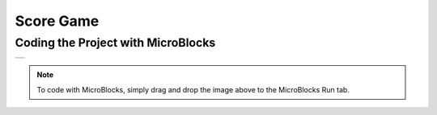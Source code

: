 ###########
Score Game
###########

Coding the Project with MicroBlocks
------------------------------------
+-------+
||score||     
+-------+

.. |score| image:: _static/score.png

.. note::
  To code with MicroBlocks, simply drag and drop the image above to the MicroBlocks Run tab.
